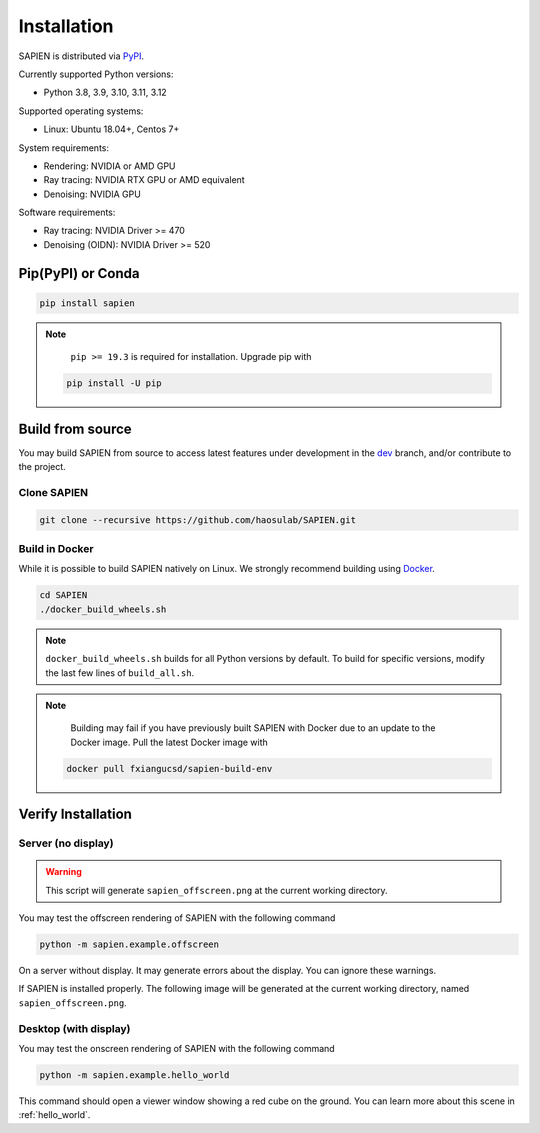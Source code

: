 .. _installation:

Installation
==================

.. highlight:: python

SAPIEN is distributed via `PyPI <https://pypi.org/project/sapien/>`_.

Currently supported Python versions:

* Python 3.8, 3.9, 3.10, 3.11, 3.12

Supported operating systems:

* Linux: Ubuntu 18.04+, Centos 7+

System requirements:

* Rendering: NVIDIA or AMD GPU
* Ray tracing: NVIDIA RTX GPU or AMD equivalent
* Denoising: NVIDIA GPU

Software requirements:

* Ray tracing: NVIDIA Driver >= 470
* Denoising (OIDN): NVIDIA Driver >= 520

Pip(PyPI) or Conda
-----------------------

.. code-block:: shell

  pip install sapien

.. note::
   ``pip >= 19.3`` is required for installation. Upgrade pip with

  .. code-block:: shell

     pip install -U pip

Build from source
-----------------------

You may build SAPIEN from source to access latest features under development in
the `dev <https://github.com/haosulab/SAPIEN/tree/dev>`_ branch, and/or
contribute to the project.

Clone SAPIEN
^^^^^^^^^^^^^^^^^^^^^^
.. code-block:: shell

   git clone --recursive https://github.com/haosulab/SAPIEN.git

Build in Docker
^^^^^^^^^^^^^^^^^^^^^^

While it is possible to build SAPIEN natively on Linux. We strongly recommend
building using `Docker <https://docs.docker.com/get-started/overview/>`_.

.. code-block:: shell

   cd SAPIEN
   ./docker_build_wheels.sh

.. note::

   ``docker_build_wheels.sh`` builds for all Python versions by default. To
   build for specific versions, modify the last few lines of ``build_all.sh``.

.. note::

   Building may fail if you have previously built SAPIEN with Docker due to an
   update to the Docker image. Pull the latest Docker image with

  .. code-block:: shell

     docker pull fxiangucsd/sapien-build-env


Verify Installation
-----------------------

Server (no display)
^^^^^^^^^^^^^^^^^^^^^^^
.. warning::

   This script will generate ``sapien_offscreen.png`` at the current working directory.

You may test the offscreen rendering of SAPIEN with the following command

.. code-block:: shell

   python -m sapien.example.offscreen

On a server without display. It may generate errors about the display. You can
ignore these warnings.

If SAPIEN is installed properly. The following image will be generated at the
current working directory, named ``sapien_offscreen.png``.

.. figure:: assets/example.offscreen.png
    :width: 120px
    :align: center
    :figclass: align-center

Desktop (with display)
^^^^^^^^^^^^^^^^^^^^^^^

You may test the onscreen rendering of SAPIEN with the following command

.. code-block:: shell

   python -m sapien.example.hello_world

This command should open a viewer window showing a red cube on the ground.
You can learn more about this scene in :ref:`hello_world`.
